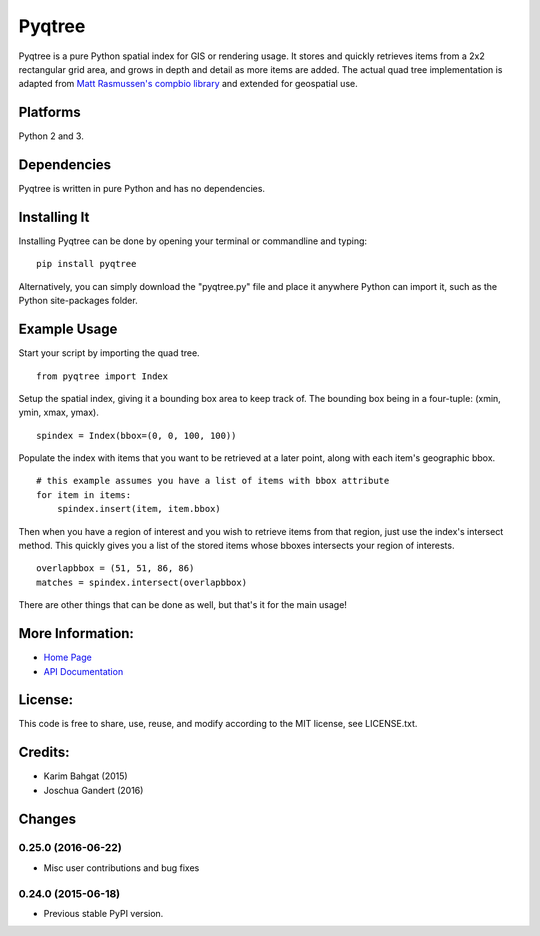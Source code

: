 Pyqtree
=======

Pyqtree is a pure Python spatial index for GIS or rendering usage. It
stores and quickly retrieves items from a 2x2 rectangular grid area, and
grows in depth and detail as more items are added. The actual quad tree
implementation is adapted from `Matt Rasmussen's compbio
library <https://github.com/mdrasmus/compbio/blob/master/rasmus/quadtree.py>`__
and extended for geospatial use.

Platforms
---------

Python 2 and 3.

Dependencies
------------

Pyqtree is written in pure Python and has no dependencies.

Installing It
-------------

Installing Pyqtree can be done by opening your terminal or commandline
and typing:

::

    pip install pyqtree

Alternatively, you can simply download the "pyqtree.py" file and place
it anywhere Python can import it, such as the Python site-packages
folder.

Example Usage
-------------

Start your script by importing the quad tree.

::

    from pyqtree import Index

Setup the spatial index, giving it a bounding box area to keep track of.
The bounding box being in a four-tuple: (xmin, ymin, xmax, ymax).

::

    spindex = Index(bbox=(0, 0, 100, 100))

Populate the index with items that you want to be retrieved at a later
point, along with each item's geographic bbox.

::

    # this example assumes you have a list of items with bbox attribute
    for item in items:
        spindex.insert(item, item.bbox)

Then when you have a region of interest and you wish to retrieve items
from that region, just use the index's intersect method. This quickly
gives you a list of the stored items whose bboxes intersects your region
of interests.

::

    overlapbbox = (51, 51, 86, 86)
    matches = spindex.intersect(overlapbbox)

There are other things that can be done as well, but that's it for the
main usage!

More Information:
-----------------

-  `Home Page <http://github.com/karimbahgat/Pyqtree>`__
-  `API Documentation <http://pythonhosted.org/Pyqtree>`__

License:
--------

This code is free to share, use, reuse, and modify according to the MIT
license, see LICENSE.txt.

Credits:
--------

-  Karim Bahgat (2015)
-  Joschua Gandert (2016)

Changes
-------

0.25.0 (2016-06-22)
~~~~~~~~~~~~~~~~~~~

-  Misc user contributions and bug fixes

0.24.0 (2015-06-18)
~~~~~~~~~~~~~~~~~~~

-  Previous stable PyPI version.
